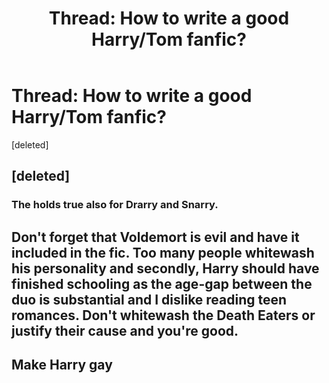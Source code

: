 #+TITLE: Thread: How to write a good Harry/Tom fanfic?

* Thread: How to write a good Harry/Tom fanfic?
:PROPERTIES:
:Score: 0
:DateUnix: 1597401603.0
:DateShort: 2020-Aug-14
:FlairText: Discussion
:END:
[deleted]


** [deleted]
:PROPERTIES:
:Score: 5
:DateUnix: 1597403743.0
:DateShort: 2020-Aug-14
:END:

*** The holds true also for Drarry and Snarry.
:PROPERTIES:
:Score: 3
:DateUnix: 1597406491.0
:DateShort: 2020-Aug-14
:END:


** Don't forget that Voldemort is evil and have it included in the fic. Too many people whitewash his personality and secondly, Harry should have finished schooling as the age-gap between the duo is substantial and I dislike reading teen romances. Don't whitewash the Death Eaters or justify their cause and you're good.
:PROPERTIES:
:Score: 5
:DateUnix: 1597406676.0
:DateShort: 2020-Aug-14
:END:


** Make Harry gay
:PROPERTIES:
:Author: hungrybluefish
:Score: 3
:DateUnix: 1597405094.0
:DateShort: 2020-Aug-14
:END:
